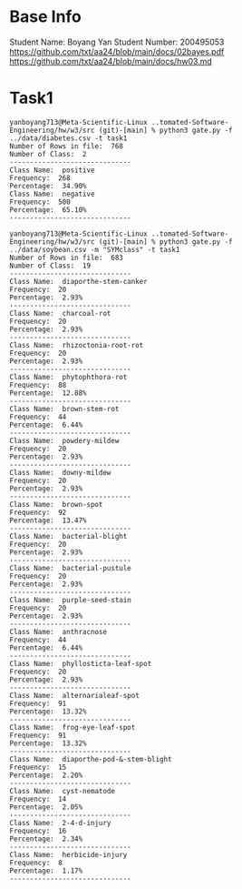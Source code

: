 * Base Info
Student Name: Boyang Yan
Student Number: 200495053
https://github.com/txt/aa24/blob/main/docs/02bayes.pdf
https://github.com/txt/aa24/blob/main/docs/hw03.md

* Task1
#+begin_src console
yanboyang713@Meta-Scientific-Linux ..tomated-Software-Engineering/hw/w3/src (git)-[main] % python3 gate.py -f ../data/diabetes.csv -t task1
Number of Rows in file:  768
Number of Class:  2
------------------------------
Class Name:  positive
Frequency:  268
Percentage:  34.90%
Class Name:  negative
Frequency:  500
Percentage:  65.10%
------------------------------
#+end_src

#+begin_src console
yanboyang713@Meta-Scientific-Linux ..tomated-Software-Engineering/hw/w3/src (git)-[main] % python3 gate.py -f ../data/soybean.csv -m "SYMclass" -t task1
Number of Rows in file:  683
Number of Class:  19
------------------------------
Class Name:  diaporthe-stem-canker
Frequency:  20
Percentage:  2.93%
------------------------------
Class Name:  charcoal-rot
Frequency:  20
Percentage:  2.93%
------------------------------
Class Name:  rhizoctonia-root-rot
Frequency:  20
Percentage:  2.93%
------------------------------
Class Name:  phytophthora-rot
Frequency:  88
Percentage:  12.88%
------------------------------
Class Name:  brown-stem-rot
Frequency:  44
Percentage:  6.44%
------------------------------
Class Name:  powdery-mildew
Frequency:  20
Percentage:  2.93%
------------------------------
Class Name:  downy-mildew
Frequency:  20
Percentage:  2.93%
------------------------------
Class Name:  brown-spot
Frequency:  92
Percentage:  13.47%
------------------------------
Class Name:  bacterial-blight
Frequency:  20
Percentage:  2.93%
------------------------------
Class Name:  bacterial-pustule
Frequency:  20
Percentage:  2.93%
------------------------------
Class Name:  purple-seed-stain
Frequency:  20
Percentage:  2.93%
------------------------------
Class Name:  anthracnose
Frequency:  44
Percentage:  6.44%
------------------------------
Class Name:  phyllosticta-leaf-spot
Frequency:  20
Percentage:  2.93%
------------------------------
Class Name:  alternarialeaf-spot
Frequency:  91
Percentage:  13.32%
------------------------------
Class Name:  frog-eye-leaf-spot
Frequency:  91
Percentage:  13.32%
------------------------------
Class Name:  diaporthe-pod-&-stem-blight
Frequency:  15
Percentage:  2.20%
------------------------------
Class Name:  cyst-nematode
Frequency:  14
Percentage:  2.05%
------------------------------
Class Name:  2-4-d-injury
Frequency:  16
Percentage:  2.34%
------------------------------
Class Name:  herbicide-injury
Frequency:  8
Percentage:  1.17%
------------------------------
#+end_src
